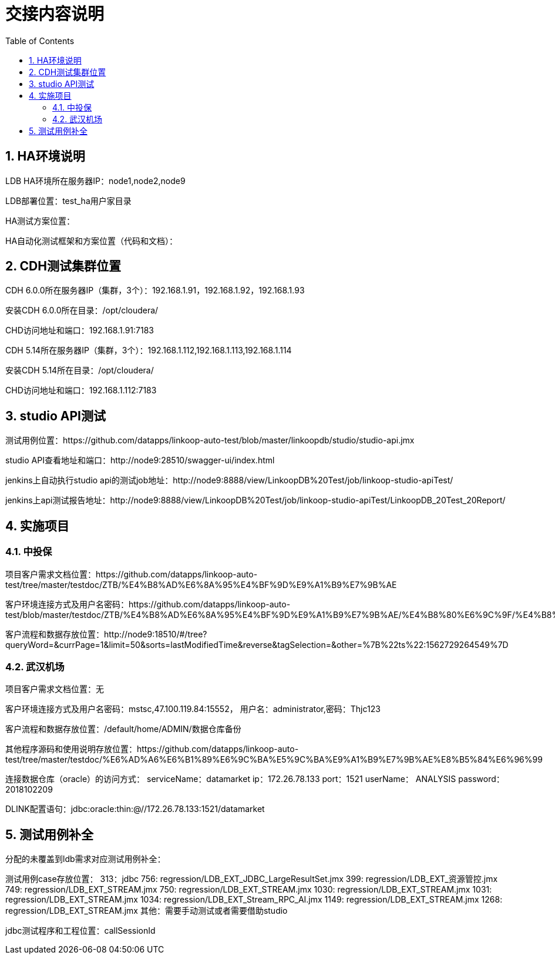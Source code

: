 = 交接内容说明
:doctype: article
:encoding: utf-8
:lang: zh
:toc:
:numbered:

== HA环境说明

LDB HA环境所在服务器IP：node1,node2,node9

LDB部署位置：test_ha用户家目录

HA测试方案位置：

HA自动化测试框架和方案位置（代码和文档）：


== CDH测试集群位置

CDH 6.0.0所在服务器IP（集群，3个）：192.168.1.91，192.168.1.92，192.168.1.93

安装CDH 6.0.0所在目录：/opt/cloudera/

CHD访问地址和端口：192.168.1.91:7183


CDH 5.14所在服务器IP（集群，3个）：192.168.1.112,192.168.1.113,192.168.1.114

安装CDH 5.14所在目录：/opt/cloudera/

CHD访问地址和端口：192.168.1.112:7183

== studio API测试

测试用例位置：https://github.com/datapps/linkoop-auto-test/blob/master/linkoopdb/studio/studio-api.jmx

studio API查看地址和端口：http://node9:28510/swagger-ui/index.html

jenkins上自动执行studio api的测试job地址：http://node9:8888/view/LinkoopDB%20Test/job/linkoop-studio-apiTest/

jenkins上api测试报告地址：http://node9:8888/view/LinkoopDB%20Test/job/linkoop-studio-apiTest/LinkoopDB_20Test_20Report/


== 实施项目

=== 中投保

项目客户需求文档位置：https://github.com/datapps/linkoop-auto-test/tree/master/testdoc/ZTB/%E4%B8%AD%E6%8A%95%E4%BF%9D%E9%A1%B9%E7%9B%AE

客户环境连接方式及用户名密码：https://github.com/datapps/linkoop-auto-test/blob/master/testdoc/ZTB/%E4%B8%AD%E6%8A%95%E4%BF%9D%E9%A1%B9%E7%9B%AE/%E4%B8%80%E6%9C%9F/%E4%B8%AD%E6%8A%95%E4%BF%9D%E9%A1%B9%E7%9B%AE.xlsx

客户流程和数据存放位置：http://node9:18510/#/tree?queryWord=&currPage=1&limit=50&sorts=lastModifiedTime&reverse&tagSelection=&other=%7B%22ts%22:1562729264549%7D

=== 武汉机场

项目客户需求文档位置：无

客户环境连接方式及用户名密码：mstsc,47.100.119.84:15552， 用户名：administrator,密码：Thjc123

客户流程和数据存放位置：/default/home/ADMIN/数据仓库备份

其他程序源码和使用说明存放位置：https://github.com/datapps/linkoop-auto-test/tree/master/testdoc/%E6%AD%A6%E6%B1%89%E6%9C%BA%E5%9C%BA%E9%A1%B9%E7%9B%AE%E8%B5%84%E6%96%99

连接数据仓库（oracle）的访问方式：
serviceName：datamarket
ip：172.26.78.133
port：1521
userName： ANALYSIS
password：2018102209

DLINK配置语句：jdbc:oracle:thin:@//172.26.78.133:1521/datamarket 

== 测试用例补全

分配的未覆盖到ldb需求对应测试用例补全：

测试用例case存放位置：
313：jdbc
756: regression/LDB_EXT_JDBC_LargeResultSet.jmx
399: regression/LDB_EXT_资源管控.jmx
749: regression/LDB_EXT_STREAM.jmx
750: regression/LDB_EXT_STREAM.jmx
1030: regression/LDB_EXT_STREAM.jmx
1031: regression/LDB_EXT_STREAM.jmx
1034: regression/LDB_EXT_Stream_RPC_AI.jmx
1149: regression/LDB_EXT_STREAM.jmx
1268: regression/LDB_EXT_STREAM.jmx
其他：需要手动测试或者需要借助studio

jdbc测试程序和工程位置：callSessionId
